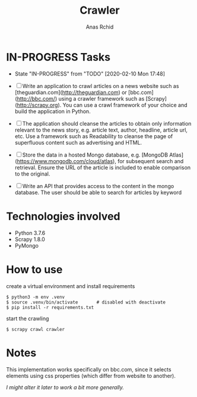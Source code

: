 # **************************************************************************** #
#                                                                              #
#                                                         :::      ::::::::    #
#    README.org                                         :+:      :+:    :+:    #
#                                                     +:+ +:+         +:+      #
#    By: archid- <archid-@student.1337.ma>          +#+  +:+       +#+         #
#                                                 +#+#+#+#+#+   +#+            #
#    Created: 2020/02/10 17:53:57 by archid-           #+#    #+#              #
#    Updated: 2020/02/11 22:06:50 by archid-          ###   ########.fr        #
#                                                                              #
# **************************************************************************** #

#+TITLE: Crawler
#+AUTHOR: Anas Rchid

* IN-PROGRESS Tasks

- State "IN-PROGRESS" from "TODO"       [2020-02-10 Mon 17:48]

- [ ] Write an application to crawl articles on a news website such as [theguardian.com](http://theguardian.com) or [bbc.com](http://bbc.com/) using a crawler framework such as [Scrapy](http://scrapy.org). You can use a crawl framework of your choice and build the application in Python.

- [ ] The application should cleanse the articles to obtain only information relevant to the news story, e.g. article text, author, headline, article url, etc. Use a framework such as Readability to cleanse the page of superfluous content such as advertising and HTML.

- [ ] Store the data in a hosted Mongo database, e.g. [MongoDB Atlas](https://www.mongodb.com/cloud/atlas), for subsequent search and retrieval. Ensure the URL of the article is included to enable comparison to the original.

- [ ] Write an API that provides access to the content in the mongo database. The user should be able to search for articles by keyword

* Technologies involved

- Python 3.7.6
- Scrapy 1.8.0
- PyMongo

* How to use

create a virtual environment and install requirements

#+BEGIN_SRC shell
  $ python3 -m env .venv
  $ source .venv/bin/activate		# disabled with deactivate
  $ pip install -r requirements.txt
#+END_SRC

start the crawling

#+BEGIN_SRC shell
$ scrapy crawl crawler
#+END_SRC

* Notes

This implementation works specifically on bbc.com, since it selects elements using css properties (which differ from website to another).

/I might alter it later to work a bit more generally./

